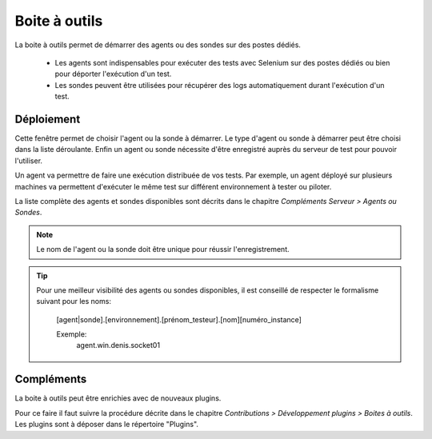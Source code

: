 Boite à outils
==============

La boite à outils permet de démarrer des agents ou des sondes sur des postes dédiés.

 - Les agents sont indispensables pour exécuter des tests avec Selenium sur des postes dédiés ou bien pour déporter l'exécution d'un test.
 - Les sondes peuvent être utilisées pour récupérer des logs automatiquement durant l'exécution d'un test.

.. image:: /_static/images/toolbox/toolbox.png
   
Déploiement
-----------

Cette fenêtre permet de choisir l'agent ou la sonde à démarrer. Le type d'agent ou sonde à démarrer peut être choisi 
dans la liste déroulante. Enfin un agent ou sonde nécessite d'être enregistré auprès du serveur de test pour pouvoir l'utiliser.

Un agent va permettre de faire une exécution distribuée de vos tests. 
Par exemple, un agent déployé sur plusieurs machines va permettent d'exécuter le même test sur différent environnement à tester ou piloter.

La liste complète des agents et sondes disponibles sont décrits dans le chapitre `Compléments Serveur > Agents ou Sondes`.

.. note:: Le nom de l'agent ou la sonde doit être unique pour réussir l'enregistrement.

.. tip:: 
  Pour une meilleur visibilité des agents ou sondes disponibles, il est conseillé de respecter le formalisme suivant
  pour les noms:
    [agent|sonde].[environnement].[prénom_testeur].[nom][numéro_instance]
    
    Exemple:
        agent.win.denis.socket01

Compléments
-----------

La boite à outils peut être enrichies avec de nouveaux plugins.

Pour ce faire il faut suivre la procédure décrite dans le chapitre `Contributions > Développement plugins > Boites à outils`.
Les plugins sont à déposer dans le répertoire "Plugins".
